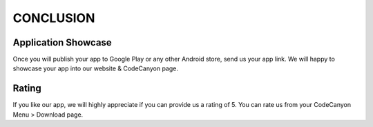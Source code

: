 ===========
CONCLUSION
===========

Application Showcase
====================

Once you will publish your app to Google Play or any other Android store, send us your app link. We will happy to showcase your app into our website & CodeCanyon page.

Rating
======

If you like our app, we will highly appreciate if you can provide us a rating of 5. You can rate us from your CodeCanyon Menu > Download page.
